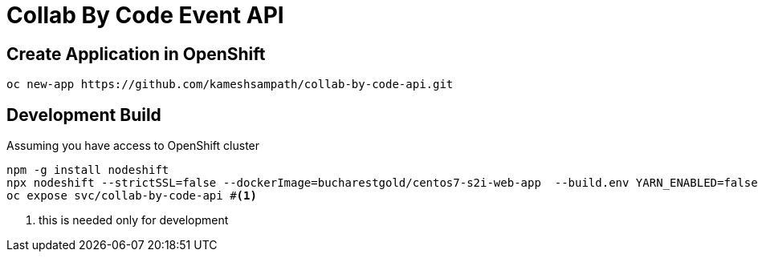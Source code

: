 = Collab By Code Event API


== Create Application in OpenShift

[source=sh,attributes=+]
----
oc new-app https://github.com/kameshsampath/collab-by-code-api.git
----

== Development  Build

Assuming you have access to OpenShift  cluster
[source=sh,attributes=+]
----
npm -g install nodeshift
npx nodeshift --strictSSL=false --dockerImage=bucharestgold/centos7-s2i-web-app  --build.env YARN_ENABLED=false --deploy.port 3000
oc expose svc/collab-by-code-api #<1>
----

<1> this is needed only for development 